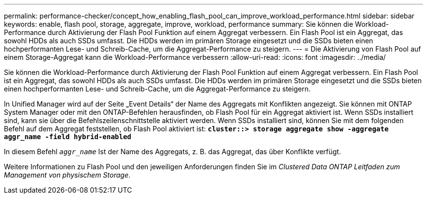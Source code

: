---
permalink: performance-checker/concept_how_enabling_flash_pool_can_improve_workload_performance.html 
sidebar: sidebar 
keywords: enable, flash pool, storage, aggregate, improve, workload, performance 
summary: Sie können die Workload-Performance durch Aktivierung der Flash Pool Funktion auf einem Aggregat verbessern. Ein Flash Pool ist ein Aggregat, das sowohl HDDs als auch SSDs umfasst. Die HDDs werden im primären Storage eingesetzt und die SSDs bieten einen hochperformanten Lese- und Schreib-Cache, um die Aggregat-Performance zu steigern. 
---
= Die Aktivierung von Flash Pool auf einem Storage-Aggregat kann die Workload-Performance verbessern
:allow-uri-read: 
:icons: font
:imagesdir: ../media/


[role="lead"]
Sie können die Workload-Performance durch Aktivierung der Flash Pool Funktion auf einem Aggregat verbessern. Ein Flash Pool ist ein Aggregat, das sowohl HDDs als auch SSDs umfasst. Die HDDs werden im primären Storage eingesetzt und die SSDs bieten einen hochperformanten Lese- und Schreib-Cache, um die Aggregat-Performance zu steigern.

In Unified Manager wird auf der Seite „Event Details“ der Name des Aggregats mit Konflikten angezeigt. Sie können mit ONTAP System Manager oder mit den ONTAP-Befehlen herausfinden, ob Flash Pool für ein Aggregat aktiviert ist. Wenn SSDs installiert sind, kann sie über die Befehlszeilenschnittstelle aktiviert werden. Wenn SSDs installiert sind, können Sie mit dem folgenden Befehl auf dem Aggregat feststellen, ob Flash Pool aktiviert ist: `*cluster::> storage aggregate show -aggregate aggr_name -field hybrid-enabled*`

In diesem Befehl `_aggr_name_` Ist der Name des Aggregats, z. B. das Aggregat, das über Konflikte verfügt.

Weitere Informationen zu Flash Pool und den jeweiligen Anforderungen finden Sie im _Clustered Data ONTAP Leitfaden zum Management von physischem Storage_.
